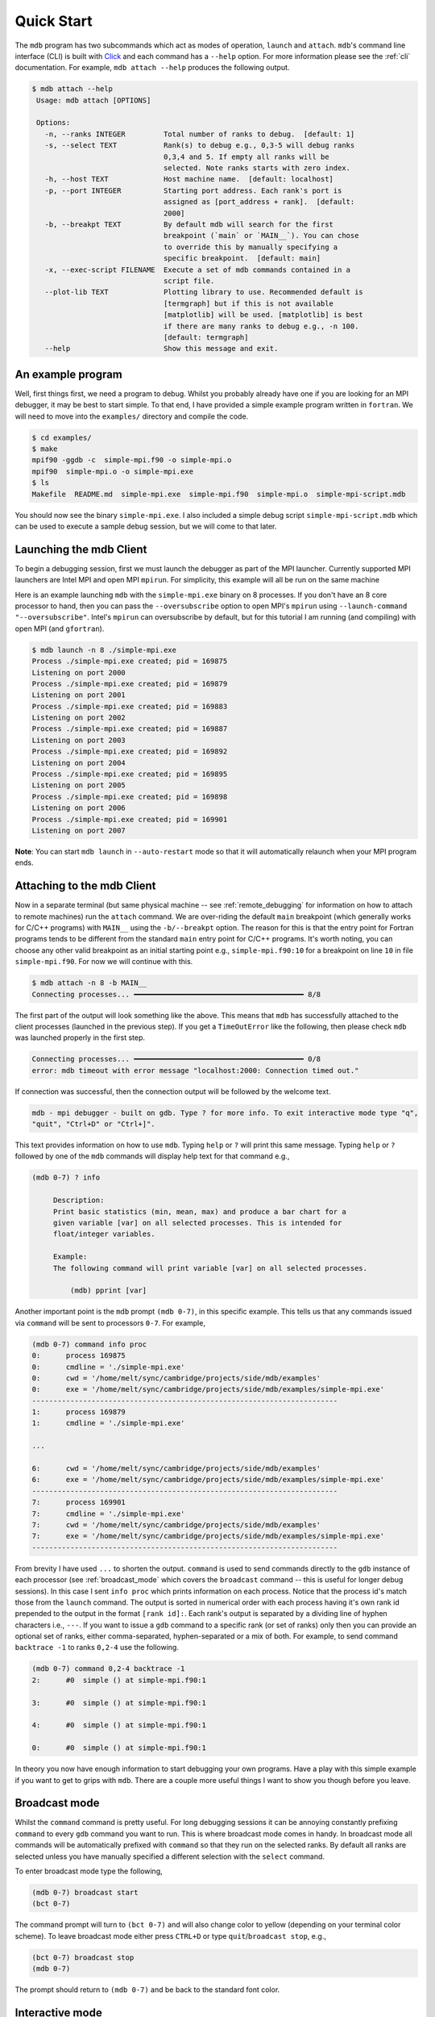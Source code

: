 .. Copyright 2023-2024 Tom Meltzer. See the top-level COPYRIGHT file for
   details.

.. _quick_start:

Quick Start
===========

The ``mdb`` program has two subcommands which act as modes of operation, ``launch`` and ``attach``.
``mdb``'s command line interface (CLI) is built with `Click
<https://click.palletsprojects.com/en/8.1.x/>`_ and each command has a ``--help`` option. For more
information please see the :ref:`cli` documentation. For example, ``mdb attach --help`` produces the
following output.

.. code-block:: console

   $ mdb attach --help
    Usage: mdb attach [OPTIONS]

    Options:
      -n, --ranks INTEGER         Total number of ranks to debug.  [default: 1]
      -s, --select TEXT           Rank(s) to debug e.g., 0,3-5 will debug ranks
                                  0,3,4 and 5. If empty all ranks will be
                                  selected. Note ranks starts with zero index.
      -h, --host TEXT             Host machine name.  [default: localhost]
      -p, --port INTEGER          Starting port address. Each rank's port is
                                  assigned as [port_address + rank].  [default:
                                  2000]
      -b, --breakpt TEXT          By default mdb will search for the first
                                  breakpoint (`main` or `MAIN__`). You can chose
                                  to override this by manually specifying a
                                  specific breakpoint.  [default: main]
      -x, --exec-script FILENAME  Execute a set of mdb commands contained in a
                                  script file.
      --plot-lib TEXT             Plotting library to use. Recommended default is
                                  [termgraph] but if this is not available
                                  [matplotlib] will be used. [matplotlib] is best
                                  if there are many ranks to debug e.g., -n 100.
                                  [default: termgraph]
      --help                      Show this message and exit.


An example program
------------------

Well, first things first, we need a program to debug. Whilst you probably already have one if you
are looking for an MPI debugger, it may be best to start simple. To that end, I have provided a
simple example program written in ``fortran``. We will need to move into the ``examples/``
directory and compile the code.

.. code-block:: console

   $ cd examples/
   $ make
   mpif90 -ggdb -c  simple-mpi.f90 -o simple-mpi.o
   mpif90  simple-mpi.o -o simple-mpi.exe
   $ ls
   Makefile  README.md  simple-mpi.exe  simple-mpi.f90  simple-mpi.o  simple-mpi-script.mdb

You should now see the binary ``simple-mpi.exe``. I also included a simple debug script
``simple-mpi-script.mdb`` which can be used to execute a sample debug session, but we will come to
that later.

Launching the mdb Client
------------------------

To begin a debugging session, first we must launch the debugger as part of the MPI launcher.
Currently supported MPI launchers are Intel MPI and open MPI ``mpirun``. For simplicity, this
example will all be run on the same machine

Here is an example launching ``mdb`` with the ``simple-mpi.exe`` binary on 8 processes. If you don't
have an 8 core processor to hand, then you can pass the ``--oversubscribe`` option to open MPI's
``mpirun`` using ``--launch-command "--oversubscribe"``. Intel's ``mpirun`` can oversubscribe by
default, but for this tutorial I am running (and compiling) with open MPI (and ``gfortran``).

.. code-block:: console

   $ mdb launch -n 8 ./simple-mpi.exe
   Process ./simple-mpi.exe created; pid = 169875
   Listening on port 2000
   Process ./simple-mpi.exe created; pid = 169879
   Listening on port 2001
   Process ./simple-mpi.exe created; pid = 169883
   Listening on port 2002
   Process ./simple-mpi.exe created; pid = 169887
   Listening on port 2003
   Process ./simple-mpi.exe created; pid = 169892
   Listening on port 2004
   Process ./simple-mpi.exe created; pid = 169895
   Listening on port 2005
   Process ./simple-mpi.exe created; pid = 169898
   Listening on port 2006
   Process ./simple-mpi.exe created; pid = 169901
   Listening on port 2007


**Note**: You can start ``mdb launch`` in ``--auto-restart`` mode so that it will automatically
relaunch when your MPI program ends.

.. _attach_client:

Attaching to the mdb Client
---------------------------

Now in a separate terminal (but same physical machine -- see :ref:`remote_debugging` for information
on how to attach to remote machines) run the ``attach`` command. We are over-riding the default
``main`` breakpoint (which generally works for C/C++ programs) with ``MAIN__`` using the
``-b/--breakpt`` option. The reason for this is that the entry point for Fortran programs tends to
be different from the standard ``main`` entry point for C/C++ programs. It's worth noting, you can
choose any other valid breakpoint as an initial starting point e.g., ``simple-mpi.f90:10`` for a
breakpoint on line ``10`` in file ``simple-mpi.f90``. For now we will continue with this.

.. code-block:: console

   $ mdb attach -n 8 -b MAIN__
   Connecting processes... ━━━━━━━━━━━━━━━━━━━━━━━━━━━━━━━━━━━━━━━━ 8/8

The first part of the output will look something like the above. This means that ``mdb`` has
successfully attached to the client processes (launched in the previous step). If you get a
``TimeOutError`` like the following, then please check ``mdb`` was launched properly in the first
step.

.. code-block:: console

   Connecting processes... ━━━━━━━━━━━━━━━━━━━━━━━━━━━━━━━━━━━━━━━━ 0/8
   error: mdb timeout with error message "localhost:2000: Connection timed out."

If connection was successful, then the connection output will be followed by the welcome text.

.. code-block:: console

   mdb - mpi debugger - built on gdb. Type ? for more info. To exit interactive mode type "q",
   "quit", "Ctrl+D" or "Ctrl+]".

This text provides information on how to use ``mdb``. Typing ``help`` or ``?`` will print this same
message. Typing ``help`` or ``?`` followed by one of the ``mdb`` commands will display help text for
that command e.g.,

.. code-block:: console

   (mdb 0-7) ? info

        Description:
        Print basic statistics (min, mean, max) and produce a bar chart for a
        given variable [var] on all selected processes. This is intended for
        float/integer variables.

        Example:
        The following command will print variable [var] on all selected processes.

            (mdb) pprint [var]

Another important point is the ``mdb`` prompt ``(mdb 0-7)``, in this specific example. This tells us
that any commands issued via ``command`` will be sent to processors ``0-7``. For example,

.. code-block:: console

   (mdb 0-7) command info proc
   0:      process 169875
   0:      cmdline = './simple-mpi.exe'
   0:      cwd = '/home/melt/sync/cambridge/projects/side/mdb/examples'
   0:      exe = '/home/melt/sync/cambridge/projects/side/mdb/examples/simple-mpi.exe'
   ------------------------------------------------------------------------
   1:      process 169879
   1:      cmdline = './simple-mpi.exe'

   ...

   6:      cwd = '/home/melt/sync/cambridge/projects/side/mdb/examples'
   6:      exe = '/home/melt/sync/cambridge/projects/side/mdb/examples/simple-mpi.exe'
   ------------------------------------------------------------------------
   7:      process 169901
   7:      cmdline = './simple-mpi.exe'
   7:      cwd = '/home/melt/sync/cambridge/projects/side/mdb/examples'
   7:      exe = '/home/melt/sync/cambridge/projects/side/mdb/examples/simple-mpi.exe'
   ------------------------------------------------------------------------

From brevity I have used ``...`` to shorten the output. ``command`` is used to send commands
directly to the ``gdb`` instance of each processor (see :ref:`broadcast_mode` which covers the
``broadcast`` command -- this is useful for longer debug sessions). In this case I sent ``info
proc`` which prints information on each process. Notice that the process id's match those from the
``launch`` command. The output is sorted in numerical order with each process having it's own rank
id prepended to the output in the format ``[rank id]:``. Each rank's output is separated by a
dividing line of hyphen characters i.e., ``---``. If you want to issue a ``gdb`` command to a
specific rank (or set of ranks) only then you can provide an optional set of ranks, either
comma-separated, hyphen-separated or a mix of both. For example, to send command ``backtrace -1`` to
ranks ``0,2-4`` use the following.

.. code-block:: console

   (mdb 0-7) command 0,2-4 backtrace -1
   2:      #0  simple () at simple-mpi.f90:1

   3:      #0  simple () at simple-mpi.f90:1

   4:      #0  simple () at simple-mpi.f90:1

   0:      #0  simple () at simple-mpi.f90:1

In theory you now have enough information to start debugging your own programs. Have a play with
this simple example if you want to get to grips with ``mdb``. There are a couple more useful things
I want to show you though before you leave.

.. _broadcast_mode:

Broadcast mode
--------------

Whilst the ``command`` command is pretty useful. For long debugging sessions it can be annoying
constantly prefixing ``command`` to every ``gdb`` command you want to run. This is where broadcast
mode comes in handy. In broadcast mode all commands will be automatically prefixed with ``command``
so that they run on the selected ranks. By default all ranks are selected unless you have manually
specified a different selection with the ``select`` command.

To enter broadcast mode type the following,

.. code-block:: console

   (mdb 0-7) broadcast start
   (bct 0-7)

The command prompt will turn to ``(bct 0-7)`` and will also change color to yellow (depending on
your terminal color scheme). To leave broadcast mode either press ``CTRL+D`` or type
``quit``/``broadcast stop``, e.g.,

.. code-block:: console

   (bct 0-7) broadcast stop
   (mdb 0-7)

The prompt should return to ``(mdb 0-7)`` and be back to the standard font color.

Interactive mode
----------------

My main focus for ``mdb`` was to leverage ``gdb`` as much as possible i.e., as to not reinvent the
wheel. Each process is simply connected to a gdb instance. Therefore you can connect to any specific
rank and dive straight into ``gdb`` - if you want. To do this, we will use the ``interact`` command.
Specifically we are going to connect to rank 1's ``gdb`` instance.

.. code-block:: console

   (mdb 0-7) interact 1
   (gdb)

Notice that the command prompt has now changed from ``(mdb 0-7)`` to ``(gdb)``. This represents that
we are now inside ``gdb``. To exit interactive mode (not ``gdb``) type ``CTRL+D``, ``quit``, ``q``
or ``CTRL+]``. The ``gdb`` command ``quit`` (alias ``q``) and escape sequence ``CTRL+D`` are now
intercepted by ``mdbShell.input_filter()`` to stop ``gdb`` killing the debug session on that
process. In practice it was too easy to accidentally kill the ``gdb`` session during the interactive
session and it not possible to simply restart that single process without quitting and relaunching
the entire ``mdb`` parallel debug session. Furthermore, the program behaviour will most-likely be
undefined when a single process is killed inadvertently. If users are still want to run ``gdb``
command ``quit`` on a specific rank (or ranks) they can used the command ``command [ranks] quit`` --
but it is **not recommended**. In the interactive session we can issue any *gdbserver compatible*
commands (see :ref:`supported`), for example,

.. code-block:: console

   (gdb) show version
   GNU gdb (Ubuntu 12.1-0ubuntu1~22.04) 12.1
   Copyright (C) 2022 Free Software Foundation, Inc.
   License GPLv3+: GNU GPL version 3 or later <http://gnu.org/licenses/gpl.html>

   ...

   For help, type "help".
   Type "apropos word" to search for commands related to "word".


Upon pressing ``CTRL+]`` control will return back to ``mdb`` and you should see the prompt change
back to ``(mdb 0-7)``.

Plotting variables across ranks
-------------------------------

It may be useful for some applications to see how the value of a single variable varies across all
ranks. This can be achieved with the ``info`` command, which will display an ASCII plot (if
``termgraph`` is installed) or a ``Matplotlib`` plot if not. In ``simple-example.f90`` we can see
that variable ``var`` is set on line 15.

.. code-block:: fortran

   11   call mpi_init(ierror)
   12   call mpi_comm_size(mpi_comm_world, size_of_cluster, ierror)
   13   call mpi_comm_rank(mpi_comm_world, process_rank, ierror)
   14 
   15   var = 10.*process_rank
   16 
   17   if (process_rank == 0) then
   18     print *, 'process 0 sleeping for 3s...'

We will set the following breakpoints:

.. code-block:: console

   (mdb 0-7) command b simple-mpi.f90:15
   (mdb 0-7) command b simple-mpi.f90:17
   (mdb 0-7) command continue
   (mdb 0-7) command 0-2,5,7 continue

The first breakpoint ``b simple-mpi.f90:15`` will ensure we make it past the call to ``mpi_init``.
The second breakpoint ``b simple-mpi.f90:17`` is just the other side of where ``var`` is set. The
first continue command will be sent to all ranks ``0-7``. This will get all ranks up to the first
breakpoint. The second continue command ``command 0-2,5,7 continue`` will only move ranks
``0,1,2,5`` and ``7`` to line ``17``. If we issue the ``info var`` command we should see a plot
showing non-zero values for those ranks (except rank ``0`` which is actually set to ``0.0``.)

.. code-block:: console

   (mdb 0-7) info var
   name: var
   min : 0.0
   max : 70.0
   mean: 18.75
   n   : 8

   0:  0.00
   1: ▇▇▇▇▇▇▇ 10.00
   2: ▇▇▇▇▇▇▇▇▇▇▇▇▇▇ 20.00
   3:  0.00
   4:  0.00
   5: ▇▇▇▇▇▇▇▇▇▇▇▇▇▇▇▇▇▇▇▇▇▇▇▇▇▇▇▇▇▇▇▇▇▇▇ 50.00
   6:  0.00
   7: ▇▇▇▇▇▇▇▇▇▇▇▇▇▇▇▇▇▇▇▇▇▇▇▇▇▇▇▇▇▇▇▇▇▇▇▇▇▇▇▇▇▇▇▇▇▇▇▇▇▇ 70.00

We can see that ranks ``0,1,2,5`` and ``7`` are displaying the correct values. If we now continue on
ranks ``3,4`` and ``6`` we should see the full plot.

.. code-block:: console

   (mdb 0-7) command 3,4,6 c
   (mdb 0-7) info var
   name: var
   min : 0.0
   max : 70.0
   mean: 35.0
   n   : 8

   0:  0.00
   1: ▇▇▇▇▇▇▇ 10.00
   2: ▇▇▇▇▇▇▇▇▇▇▇▇▇▇ 20.00
   3: ▇▇▇▇▇▇▇▇▇▇▇▇▇▇▇▇▇▇▇▇▇ 30.00
   4: ▇▇▇▇▇▇▇▇▇▇▇▇▇▇▇▇▇▇▇▇▇▇▇▇▇▇▇▇ 40.00
   5: ▇▇▇▇▇▇▇▇▇▇▇▇▇▇▇▇▇▇▇▇▇▇▇▇▇▇▇▇▇▇▇▇▇▇▇ 50.00
   6: ▇▇▇▇▇▇▇▇▇▇▇▇▇▇▇▇▇▇▇▇▇▇▇▇▇▇▇▇▇▇▇▇▇▇▇▇▇▇▇▇▇▇ 60.00
   7: ▇▇▇▇▇▇▇▇▇▇▇▇▇▇▇▇▇▇▇▇▇▇▇▇▇▇▇▇▇▇▇▇▇▇▇▇▇▇▇▇▇▇▇▇▇▇▇▇▇▇ 70.00

Perfect, we can now see that all ranks are showing the expected values. For debugging large numbers
of ranks e.g., n>10, it is probably best to switch to ``matplotlib`` using the ``mdb attach
--plot-lib matplotlib`` command.

Exiting mdb
-----------

To quit the ``mdb`` debugger, you can either press ``CTRL+D`` or type ``quit``. **Note** ``CTRL+C``
is forwarded directly to each ``gdb`` processes allowing the user to interrupt execution as would be
expected in a serial ``gdb`` session.

Scripting the mdb Debug Session
-------------------------------

All of the commands explained here have been placed into an example script ``simple-mpi-script.mdb``
which can be used to execute this debug session. The script is selected via the
``-x/--exec-script`` option. Feel free to use this as inspiration for scripting your own debug
sessions. To run the example debug session you can use the following command,

.. code-block:: console

   $ mdb attach -n 8 -b MAIN__ -x simple-mpi-script.mdb


Scripted debugging is also allowed in ``gdb`` and this is where the true benefit of CLI tools really
shines.

.. _remote_debugging:

Remote debugging
----------------

There are two ways to debug code running on remote servers.

1. ``ssh`` to the remote server and then run ``mdb attach`` as shown in :ref:`attach_client`.
2. Use the ``--host [hostname]`` option with ``mdb attach`` -- where ``[hostname]`` can be an IP
   address or node name.

Option 1 is the easiest, quickest and recommended. When using option 2, information on shared
libraries and debug info has to be sent via TCP and this can be very slow. I have noticed that,
especially when debugging Intel MPI applications, several GiBs of data are transferred and this
takes a considerable amount of time (depending on network speed).

There is a third option which I am considering but haven't had a chance to implement or test yet and
that is using ssh to port forward.
